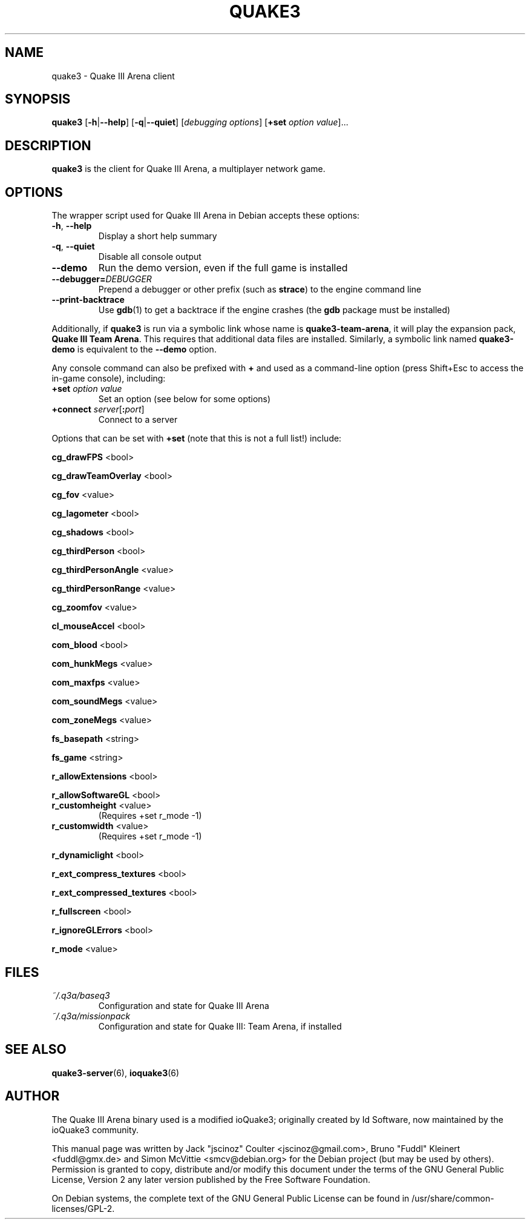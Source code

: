 .TH QUAKE3 6 2016-01-16

.SH NAME
quake3 \- Quake III Arena client

.SH SYNOPSIS
.B quake3
.BR "" [ \-h | \-\-help ]
.BR "" [ \-q | \-\-quiet ]
.IR "" [ "debugging options" ]
.BR "" [ +set
.IR option " " value ]...

.SH DESCRIPTION
.B quake3
is the client for Quake III Arena, a multiplayer network game.

.SH OPTIONS
The wrapper script used for Quake III Arena in Debian accepts these options:
.TP
\fB\-h\fR, \fB\-\-help\fR
Display a short help summary
.TP
\fB\-q\fR, \fB\-\-quiet\fR
Disable all console output
.TP
\fB\-\-demo\fR
Run the demo version, even if the full game is installed
.TP
\fB\-\-debugger=\fIDEBUGGER\fR
Prepend a debugger or other prefix (such as \fBstrace\fR) to the engine
command line
.TP
\fB\-\-print\-backtrace\fR
Use \fBgdb\fR(1) to get a backtrace if the engine crashes (the \fBgdb\fR
package must be installed)
.PP
Additionally, if \fBquake3\fR is run via a symbolic link whose name
is \fBquake3-team-arena\fR, it will play the expansion pack,
\fBQuake III Team Arena\fR. This requires that additional data files are
installed. Similarly, a symbolic link named \fBquake3-demo\fR is equivalent
to the \fB\-\-demo\fR option.
.PP
Any console command can also be prefixed with \fB+\fR and used as a
command-line option (press Shift+Esc to access the in-game console), including:
.TP
\fB+set\fR \fIoption\fR \fIvalue\fR
Set an option (see below for some options)
.TP
\fB+connect\fR \fIserver\fR[\fB:\fIport\fR]
Connect to a server
.PP
Options that can be set with \fB+set\fR
(note that this is not a full list!) include:
.PP
\fBcg_drawFPS\fR <bool>
.PP
\fBcg_drawTeamOverlay\fR <bool>
.PP
\fBcg_fov\fR <value>
.PP
\fBcg_lagometer\fR <bool>
.PP
\fBcg_shadows\fR <bool>
.PP
\fBcg_thirdPerson\fR <bool>
.PP
\fBcg_thirdPersonAngle\fR <value>
.PP
\fBcg_thirdPersonRange\fR <value>
.PP
\fBcg_zoomfov\fR <value>
.PP
\fBcl_mouseAccel\fR <bool>
.PP
\fBcom_blood\fR <bool>
.PP
\fBcom_hunkMegs\fR <value>
.PP
\fBcom_maxfps\fR <value>
.PP
\fBcom_soundMegs\fR <value>
.PP
\fBcom_zoneMegs\fR <value>
.PP
\fBfs_basepath\fR <string>
.PP
\fBfs_game\fR <string>
.PP
\fBr_allowExtensions\fR <bool>
.PP
\fBr_allowSoftwareGL\fR <bool>
.TP
\fBr_customheight\fR <value>
(Requires +set r_mode \-1)
.TP
\fBr_customwidth\fR <value>
(Requires +set r_mode \-1)
.PP
\fBr_dynamiclight\fR <bool>
.PP
\fBr_ext_compress_textures\fR <bool>
.PP
\fBr_ext_compressed_textures\fR <bool>
.PP
\fBr_fullscreen\fR <bool>
.PP
\fBr_ignoreGLErrors\fR <bool>
.PP
\fBr_mode\fR <value>

.SH FILES
.TP
\fI~/.q3a/baseq3\fR
Configuration and state for Quake III Arena
.TP
\fI~/.q3a/missionpack\fR
Configuration and state for Quake III: Team Arena, if installed

.SH SEE ALSO
.BR quake3-server (6),
.BR ioquake3 (6)

.SH AUTHOR
The Quake III Arena binary used is a modified ioQuake3; originally created by
Id Software, now maintained by the ioQuake3 community.
.PP
This manual page was written by Jack "jscinoz" Coulter <jscinoz@gmail.com>,
Bruno "Fuddl" Kleinert <fuddl@gmx.de> and Simon McVittie <smcv@debian.org>
for the Debian project (but may be used by others).
Permission is granted to copy, distribute and/or
modify this document under the terms of the GNU General Public License,
Version 2 any later version published by the Free Software Foundation.
.PP
On Debian systems, the complete text of the GNU General Public License
can be found in /usr/share/common-licenses/GPL-2.
